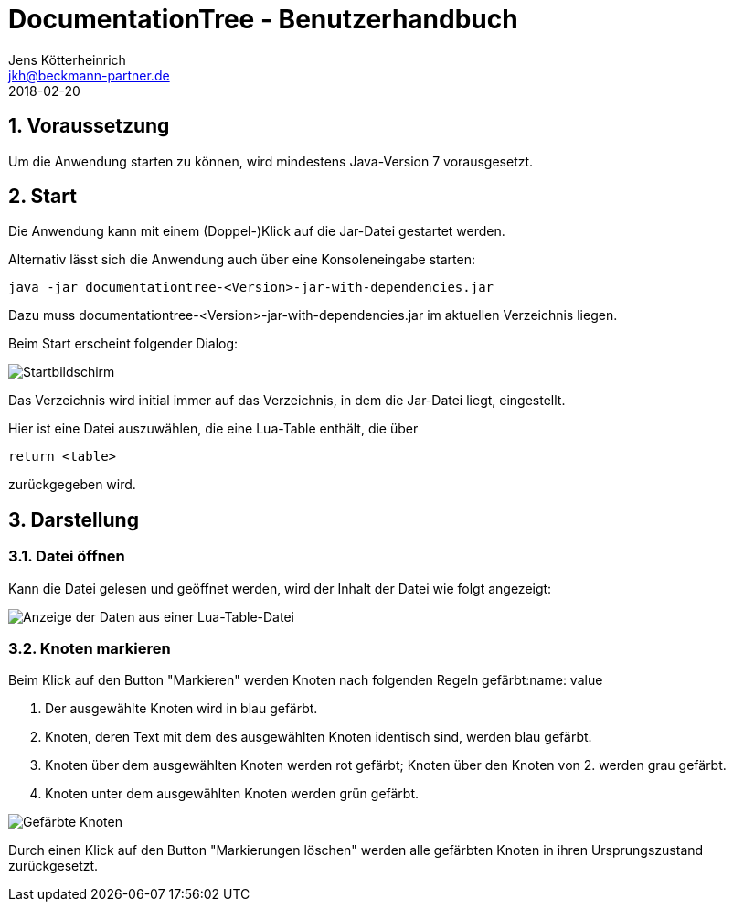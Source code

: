 = {appname} - Benutzerhandbuch
Jens Kötterheinrich <jkh@beckmann-partner.de>
2018-02-20
:appversion: 1.0
:source-highlighter: coderay
:listing-caption: Listing
:pdf-page-size: A4
:appname: DocumentationTree
:lang: de
:sectnums:

== Voraussetzung
Um die Anwendung starten zu können, wird mindestens Java-Version 7 vorausgesetzt.

== Start
Die Anwendung kann mit einem (Doppel-)Klick auf die Jar-Datei gestartet werden.

Alternativ lässt sich die Anwendung auch über eine Konsoleneingabe starten:
----
java -jar documentationtree-<Version>-jar-with-dependencies.jar
----
Dazu muss documentationtree-<Version>-jar-with-dependencies.jar im aktuellen Verzeichnis liegen.

Beim Start erscheint folgender Dialog:

image::Startbildschirm.png[Startbildschirm]

Das Verzeichnis wird initial immer auf das Verzeichnis, in dem die Jar-Datei liegt, eingestellt.

Hier ist eine Datei auszuwählen, die eine Lua-Table enthält, die über

[source,lua]
----
return <table>
----

zurückgegeben wird.

== Darstellung
=== Datei öffnen
Kann die Datei gelesen und geöffnet werden, wird der Inhalt der Datei wie folgt angezeigt:

image::VollerBaum.png[Anzeige der Daten aus einer Lua-Table-Datei]

=== Knoten markieren
Beim Klick auf den Button "Markieren" werden Knoten nach folgenden Regeln gefärbt:name: value

1. Der ausgewählte Knoten wird in blau gefärbt.
2. Knoten, deren Text mit dem des ausgewählten Knoten identisch sind, werden blau gefärbt.
3. Knoten über dem ausgewählten Knoten werden rot gefärbt; Knoten über den Knoten von 2. werden grau gefärbt.
4. Knoten unter dem ausgewählten Knoten werden grün gefärbt.

image::GefaerbteKnoten.png[Gefärbte Knoten]

Durch einen Klick auf den Button "Markierungen löschen" werden alle gefärbten Knoten in ihren Ursprungszustand zurückgesetzt.
